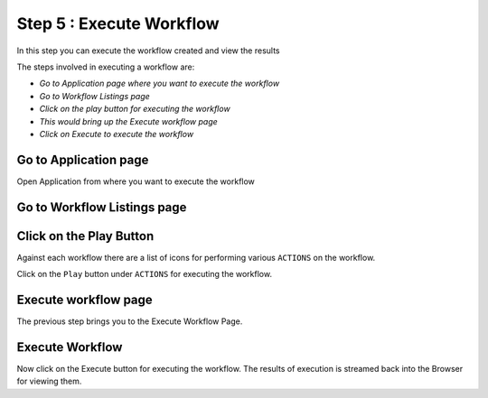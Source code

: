 Step 5 : Execute Workflow
----------------------

In this step you can execute the workflow created and view the results

The steps involved in executing a workflow are:

- *Go to Application page where you want to execute the workflow*
- *Go to Workflow Listings page*
- *Click on the play button for executing the workflow*
- *This would bring up the Execute workflow page*
- *Click on Execute to execute the workflow*

Go to Application page
======================

Open Application from where you want to execute the workflow


.. figure:: ../_assets/tutorials/quickstart/8.PNG
   :alt: Workflow Listings
   :align: center



Go to Workflow Listings page
============================

.. figure:: ../_assets/tutorials/quickstart/7.PNG
   :alt: Workflow Listings
   :align: center



Click on the Play Button
========================

Against each workflow there are a list of icons for performing various ``ACTIONS`` on the workflow.

Click on the ``Play`` button under ``ACTIONS`` for executing the workflow.


Execute workflow page
======================

The previous step brings you to the Execute Workflow Page. 

.. figure:: ../_assets/tutorials/03/workflow-execute.png
   :alt: Workflow Execute
   :align: center


Execute Workflow
================

Now click on the Execute button for executing the workflow. The results of execution is streamed back into the Browser for viewing them.



